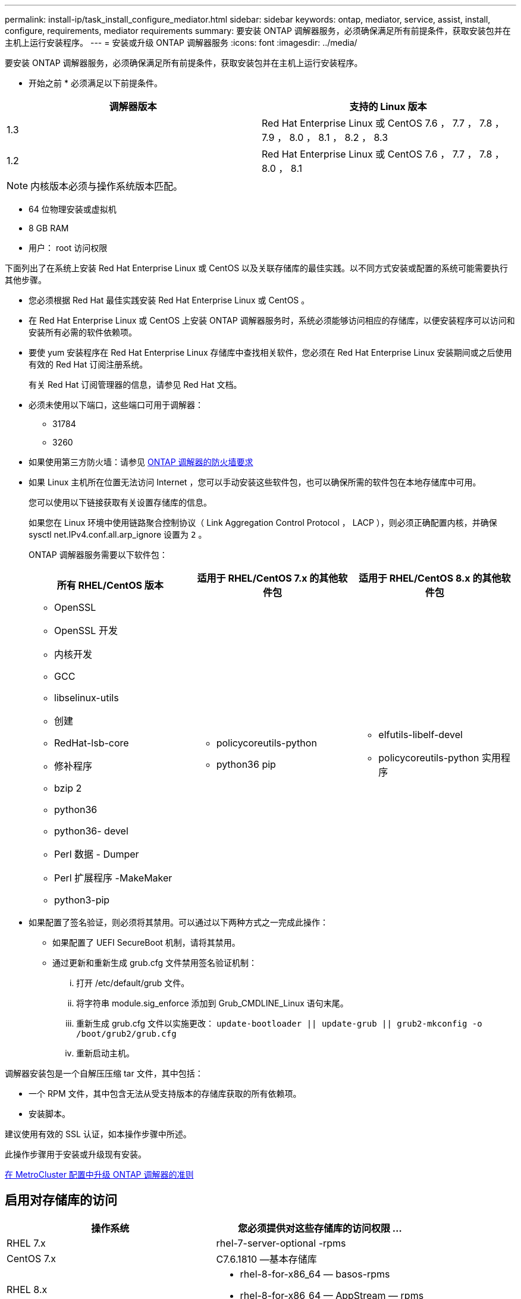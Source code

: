 ---
permalink: install-ip/task_install_configure_mediator.html 
sidebar: sidebar 
keywords: ontap, mediator, service, assist, install, configure, requirements, mediator requirements 
summary: 要安装 ONTAP 调解器服务，必须确保满足所有前提条件，获取安装包并在主机上运行安装程序。 
---
= 安装或升级 ONTAP 调解器服务
:icons: font
:imagesdir: ../media/


[role="lead"]
要安装 ONTAP 调解器服务，必须确保满足所有前提条件，获取安装包并在主机上运行安装程序。

* 开始之前 * 必须满足以下前提条件。

|===
| 调解器版本 | 支持的 Linux 版本 


 a| 
1.3
 a| 
Red Hat Enterprise Linux 或 CentOS 7.6 ， 7.7 ， 7.8 ， 7.9 ， 8.0 ， 8.1 ， 8.2 ， 8.3



 a| 
1.2
 a| 
Red Hat Enterprise Linux 或 CentOS 7.6 ， 7.7 ， 7.8 ， 8.0 ， 8.1

|===

NOTE: 内核版本必须与操作系统版本匹配。

* 64 位物理安装或虚拟机
* 8 GB RAM
* 用户： root 访问权限


下面列出了在系统上安装 Red Hat Enterprise Linux 或 CentOS 以及关联存储库的最佳实践。以不同方式安装或配置的系统可能需要执行其他步骤。

* 您必须根据 Red Hat 最佳实践安装 Red Hat Enterprise Linux 或 CentOS 。
* 在 Red Hat Enterprise Linux 或 CentOS 上安装 ONTAP 调解器服务时，系统必须能够访问相应的存储库，以便安装程序可以访问和安装所有必需的软件依赖项。
* 要使 yum 安装程序在 Red Hat Enterprise Linux 存储库中查找相关软件，您必须在 Red Hat Enterprise Linux 安装期间或之后使用有效的 Red Hat 订阅注册系统。
+
有关 Red Hat 订阅管理器的信息，请参见 Red Hat 文档。

* 必须未使用以下端口，这些端口可用于调解器：
+
** 31784
** 3260


* 如果使用第三方防火墙：请参见 xref:concept_configure_the_ontap_mediator_for_unplanned_automatic_switchover.html#firewall-requirements-for-ontap-mediator[ONTAP 调解器的防火墙要求]
* 如果 Linux 主机所在位置无法访问 Internet ，您可以手动安装这些软件包，也可以确保所需的软件包在本地存储库中可用。
+
您可以使用以下链接获取有关设置存储库的信息。

+
如果您在 Linux 环境中使用链路聚合控制协议（ Link Aggregation Control Protocol ， LACP ），则必须正确配置内核，并确保 sysctl net.IPv4.conf.all.arp_ignore 设置为 `2` 。

+
ONTAP 调解器服务需要以下软件包：

+
|===
| 所有 RHEL/CentOS 版本 | 适用于 RHEL/CentOS 7.x 的其他软件包 | 适用于 RHEL/CentOS 8.x 的其他软件包 


 a| 
** OpenSSL
** OpenSSL 开发
** 内核开发
** GCC
** libselinux-utils
** 创建
** RedHat-lsb-core
** 修补程序
** bzip 2
** python36
** python36- devel
** Perl 数据 - Dumper
** Perl 扩展程序 -MakeMaker
** python3-pip

 a| 
** policycoreutils-python
** python36 pip

 a| 
** elfutils-libelf-devel
** policycoreutils-python 实用程序


|===
* 如果配置了签名验证，则必须将其禁用。可以通过以下两种方式之一完成此操作：
+
** 如果配置了 UEFI SecureBoot 机制，请将其禁用。
** 通过更新和重新生成 grub.cfg 文件禁用签名验证机制：
+
... 打开 /etc/default/grub 文件。
... 将字符串 module.sig_enforce 添加到 Grub_CMDLINE_Linux 语句末尾。
... 重新生成 grub.cfg 文件以实施更改： `update-bootloader || update-grub || grub2-mkconfig -o /boot/grub2/grub.cfg`
... 重新启动主机。






调解器安装包是一个自解压压缩 tar 文件，其中包括：

* 一个 RPM 文件，其中包含无法从受支持版本的存储库获取的所有依赖项。
* 安装脚本。


建议使用有效的 SSL 认证，如本操作步骤中所述。

此操作步骤用于安装或升级现有安装。

xref:concept_configure_the_ontap_mediator_for_unplanned_automatic_switchover.html#guidelines-for-upgrading-the-ontap-mediator-in-a-metrocluster-configuration[在 MetroCluster 配置中升级 ONTAP 调解器的准则]



== 启用对存储库的访问

|===
| 操作系统 | 您必须提供对这些存储库的访问权限 ... 


 a| 
RHEL 7.x
 a| 
rhel-7-server-optional -rpms



 a| 
CentOS 7.x
 a| 
C7.6.1810 —基本存储库



 a| 
RHEL 8.x
 a| 
* rhel-8-for-x86_64 — basos-rpms
* rhel-8-for-x86_64 — AppStream — rpms




 a| 
CentOS 8.0
 a| 
内核开发

|===
启用对上述存储库的访问，以便调解器可以在安装过程中访问所需的软件包。请根据您的操作系统使用以下操作步骤。

如果您的操作系统为 * RHEL 7.x* ：

. 订阅所需的存储库： `ssubscription-manager repos-enable rhel-7-server-optional-rpms`
+
以下示例显示了此命令的执行情况：

+
[listing]
----
[root@localhost ~]# subscription-manager repos --enable rhel-7-server-optional-rpms
Repository 'rhel-7-server-optional-rpms' is enabled for this system.
----
. 运行 yum repolist 命令。
+
以下示例显示了此命令的执行情况。列表中应显示 rhel-7-server-optional -rpms 存储库。

+
[listing]
----
[root@localhost ~]# yum repolist
Loaded plugins: product-id, search-disabled-repos, subscription-manager
rhel-7-server-optional-rpms | 3.2 kB  00:00:00
rhel-7-server-rpms | 3.5 kB  00:00:00
(1/3): rhel-7-server-optional-rpms/7Server/x86_64/group                                               |  26 kB  00:00:00
(2/3): rhel-7-server-optional-rpms/7Server/x86_64/updateinfo                                          | 2.5 MB  00:00:00
(3/3): rhel-7-server-optional-rpms/7Server/x86_64/primary_db                                          | 8.3 MB  00:00:01
repo id                                      repo name                                             status
rhel-7-server-optional-rpms/7Server/x86_64   Red Hat Enterprise Linux 7 Server - Optional (RPMs)   19,447
rhel-7-server-rpms/7Server/x86_64            Red Hat Enterprise Linux 7 Server (RPMs)              26,758
repolist: 46,205
[root@localhost ~]#
----


如果您的操作系统为 * RHEL 8.x * ：

. 订阅所需的存储库： `ssubscription-manager repos--enable rhel-8-for-x86_64 basos-rpms``ssubscription-manager repos-enable rhel-8-for-x86_64 -AppStream -rpms`
+
以下示例显示了此命令的执行情况：

+
[listing]
----
[root@localhost ~]# subscription-manager repos --enable rhel-8-for-x86_64-baseos-rpms
[root@localhost ~]# subscription-manager repos --enable rhel-8-for-x86_64-appstream-rpms
Repository 'rhel-8-for-x86_64-baseos-rpms' is enabled for this system.
Repository 'rhel-8-for-x86_64-appstream-rpms' is enabled for this system.
----
. 运行 yum repolist 命令。
+
新订阅的存储库应显示在列表中。



如果您的操作系统为 * CentOS 7.x * ：

. 添加 C7.6.1810 —基本存储库。C7.6.1810 —基础存储库包含 ONTAP 调解器所需的 kernel-devel 软件包。
. 将以下行添加到 /etc/yum.repos.d/Centos-vault.repo.
+
[listing]
----
[C7.6.1810-base]
name=CentOS-7.6.1810 - Base
baseurl=http://vault.centos.org/7.6.1810/os/$
basearch/gpgcheck=1
gpgkey=file:///etc/pki/rpm-gpg/RPM-GPG-KEY-CentOS-7
enabled=1
----
. 运行 yum repolist 命令。
+
以下示例显示了此命令的执行情况。CentOS-7.6.1810 —基本存储库应显示在列表中。

+
[listing]
----
Loaded plugins: fastestmirror
Loading mirror speeds from cached hostfile
 * base: distro.ibiblio.org
 * extras: distro.ibiblio.org
 * updates: ewr.edge.kernel.org
C7.6.1810-base                                                   | 3.6 kB  00:00:00
(1/2): C7.6.1810-base/x86_64/group_gz                            | 166 kB  00:00:00
(2/2): C7.6.1810-base/x86_64/primary_db                          | 6.0 MB  00:00:04
repo id                                           repo name                                                                                                    status
C7.6.1810-base/x86_64                             CentOS-7.6.1810 - Base                                                                                       10,019
base/7/x86_64                                     CentOS-7 - Base                                                                                              10,097
extras/7/x86_64                                   CentOS-7 - Extras                                                                                               307
updates/7/x86_64                                  CentOS-7 - Updates                                                                                            1,010
repolist: 21,433
[root@localhost ~]#
----


如果您的操作系统为 * CentOS 8.0.1905 或更高版本 * ：

由于最新版本的 8.0 （ CentOS 8.0.1905 ）核心位于 CentOS 存储中，因此您必须提供对匹配的 kernel-devel 软件包的访问权限，以编译所需的内核模块。使用以下命令通过问题描述直接安装 kernel-devel 软件包：

`rpm -i http://vault.centos.org/8.0.1905/BaseOS/x86_64/os/Packages/kernel-devel-$(uname[] -r ） .rpm`

如果系统显示错误，指出软件包已安装，请删除该软件包并重试：

. 删除 kernel-devel 软件包： `yum remove kernel-devel`
. 重复上述 rpm 命令。




== 下载调解器安装包

. 从 ONTAP 调解器页面下载调解器安装包。
+
https://mysupport.netapp.com/site/products/all/details/ontap-mediator/downloads-tab["ONTAP 调解器下载页面"]

. 确认调解器安装包位于目标目录 `ls` 中
+
[listing]
----
[root@mediator-host ~]#ls
./ontap-mediator_1.3
----
+
如果您所在位置无法访问 Internet ，则必须确保安装程序能够访问所需的软件包。

. 如有必要，请将调解器安装包从下载目录移至 Linux 调解器主机上的安装目录。




== 安装 ONTAP 调解器安装包

. 安装调解器安装包并根据需要响应提示： ` ./ontap-mediate_1.3`
+
安装过程将继续创建所需的帐户并安装所需的软件包。如果主机上安装了先前版本的调解器，系统将提示您确认是否要升级。



link:../media/console_output_mediator_installation.txt["ONTAP 调解器安装示例（控制台输出）"]



== 验证安装。

运行以下命令以查看 ONTAP 调解器服务的状态： systemctl

[listing]
----
 [root@scspr1915530002 ~]# systemctl status ontap_mediator mediator-scst

        ∙ ontap_mediator.service - ONTAP Mediator
            Loaded: loaded (/opt/netapp/lib/ontap_mediator/systemd/ontap_mediator.service; enabled; vendor preset: disabled)

            Active: active (running) since Thu 2020-06-18 09:55:02 EDT; 3 days ago

         Main PID: 3559 (uwsgi)

            Status: "uWSGI is ready"

            CGroup: /system.slice/ontap_mediator.service

                    \u251c\u25003559 /opt/netapp/lib/ontap_mediator/pyenv/bin/uwsgi --ini /opt/netapp/lib/ontap_mediator/uwsgi/ontap_mediator.ini

                    \u251c\u25004510 /opt/netapp/lib/ontap_mediator/pyenv/bin/uwsgi --ini /opt/netapp/lib/ontap_mediator/uwsgi/ontap_mediator.ini

                    \u2514\u25004512 /opt/netapp/lib/ontap_mediator/pyenv/bin/uwsgi --ini /opt/netapp/lib/ontap_mediator/uwsgi/ontap_mediator.ini



         Jun 18 09:54:43 scspr1915530002 systemd[1]: Starting ONTAP Mediator...

         Jun 18 09:54:45 scspr1915530002 ontap_mediator[3559]: [uWSGI] getting INI configuration from /opt/netapp/lib/ontap_mediator/uwsgi/ontap_mediator.ini

         Jun 18 09:55:02 scspr1915530002 systemd[1]: Started ONTAP Mediator.



         ∙ mediator-scst.service
            Loaded: loaded (/opt/netapp/lib/ontap_mediator/systemd/mediator-scst.service; enabled; vendor preset: disabled)

            Active: active (running) since Thu 2020-06-18 09:54:51 EDT; 3 days ago

           Process: 3564 ExecStart=/etc/init.d/scst start (code=exited, status=0/SUCCESS)

         Main PID: 4202 (iscsi-scstd)

            CGroup: /system.slice/mediator-scst.service

                    \u2514\u25004202 /usr/local/sbin/iscsi-scstd



         Jun 18 09:54:43 scspr1915530002 systemd[1]: Starting mediator-scst.service...

         Jun 18 09:54:48 scspr1915530002 iscsi-scstd[4200]: max_data_seg_len 1048576, max_queued_cmds 2048

         Jun 18 09:54:51 scspr1915530002 scst[3564]: Loading and configuring SCST[  OK  ]

         Jun 18 09:54:51 scspr1915530002 systemd[1]: Started mediator-scst.service.

         [root@scspr1915530002 ~]#
----
. 确认 ONTAP 调解器服务正在使用的端口： netstat


[listing]
----
         [root@scspr1905507001 ~]# netstat -anlt | grep -E '3260|31784'

         tcp        0      0 0.0.0.0:31784           0.0.0.0:*               LISTEN

         tcp        0      0 0.0.0.0:3260            0.0.0.0:*               LISTEN

         tcp6       0      0 :::3260                 :::*                    LISTEN
----


== 结果

此时， ONTAP 调解器服务已安装并正在运行。要使用调解器功能，必须在 ONTAP 存储系统中执行进一步配置。
